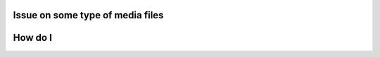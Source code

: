 Issue on some type of media files
=================================

.. raw:: mediawiki

   {{VSGEntry|FLV : Flash Video Files|VSG:Format:FLV|FLV files won't play in VLC Media Player. }}

.. raw:: mediawiki

   {{VSGEntry|MKV : Matroska Video Files|VSG:Format:MKV|VLC hangs or just freezes up and fails to play MKV files. }}

.. raw:: mediawiki

   {{VSGEntry|MOV : QuickTime Video Files|VSG:Video:Format:MOV|MOV file doesn't play in VLC, but plays well in QuickTime Player. }}

.. raw:: mediawiki

   {{VSGEntry|RM, RMVB, RAM, RPM : Realmedia Video Files|VSG:Format:RM|RealMedia files (.rm, .rpm, etc) cannot be played in VLC. }}

.. raw:: mediawiki

   {{VSGEntry|WMV, WMA : Windows Media Video Files|VSG:Format:WMV|Some Windows Media Video files are not playable in VLC Media Player. }}

.. raw:: mediawiki

   {{VSGEntry|MP4, 3GP : No sound at all|VSG:Format:MP4|Some MP4 or 3GP files don't have audio at all. }}

.. raw:: mediawiki

   {{VSGEntry|I have trouble with other type of video files|VSG:Video:HowTo:ModifyVideoOutput|If you have no video for some type of files, you can try to change the video ouput }}

How do I
========

.. raw:: mediawiki

   {{VSGEntry|AVI : Play broken AVI files|VSG:Video:AVI:PlayBroken|How do I handle the broken AVI files?}}

.. raw:: mediawiki

   {{VSGEntry|AVI : Always repair broken AVI files|VSG:Video:AVI:AlwaysRepairBroken|How do I always perform repair action?}}

.. raw:: mediawiki

   {{VSG}}
